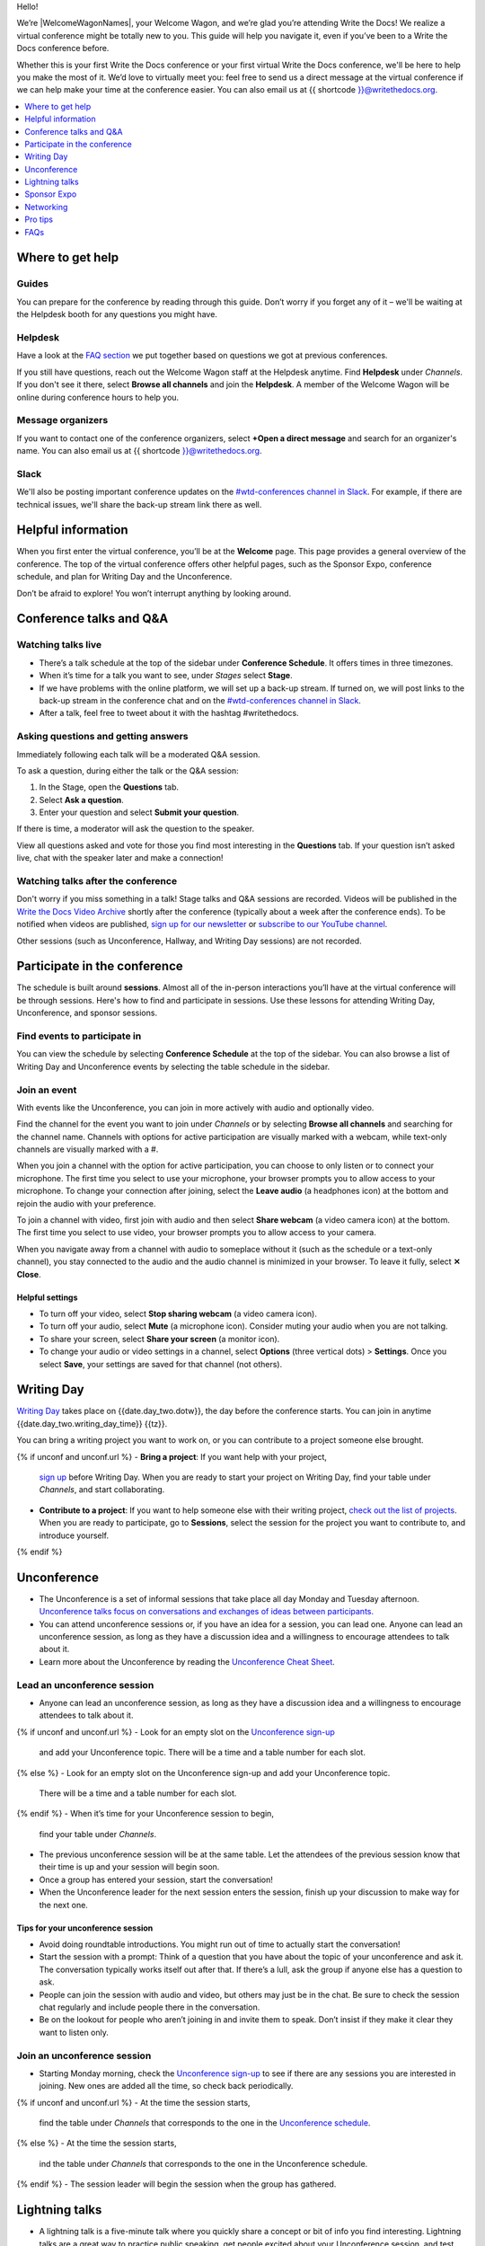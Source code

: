 Hello!

We’re |WelcomeWagonNames|, your Welcome Wagon, and we’re glad you’re attending Write the Docs!
We realize a virtual conference might be totally new to you.
This guide will help you navigate it,
even if you’ve been to a Write the Docs conference before.

Whether this is your first Write the Docs conference or your first virtual Write the Docs conference,
we'll be here to help you make the most of it.
We’d love to virtually meet you: feel free to send us a direct message at the virtual conference
if we can help make your time at the conference easier.
You can also email us at {{ shortcode }}@writethedocs.org.

.. contents::
   :local:
   :depth: 1
   :backlinks: none

Where to get help
-----------------

Guides
~~~~~~

You can prepare for the conference by reading through this guide.
Don’t worry if you forget any of it –
we'll be waiting at the Helpdesk booth for any questions you might have.

Helpdesk
~~~~~~~~

Have a look at the `FAQ section <#faqs>`__ we put together based on questions we got at previous conferences.

If you still have questions, reach out the Welcome Wagon staff at the Helpdesk anytime.
Find **Helpdesk** under *Channels*.
If you don't see it there, select **Browse all channels** and join the **Helpdesk**.
A member of the Welcome Wagon will be online during conference hours to help you.

Message organizers
~~~~~~~~~~~~~~~~~~

If you want to contact one of the conference organizers,
select **+Open a direct message** and search for an organizer's name.
You can also email us at {{ shortcode }}@writethedocs.org.

Slack
~~~~~

We'll also be posting important conference updates on the `#wtd-conferences channel in Slack <https://writethedocs.slack.com/archives/C1AKFQATH>`__.
For example, if there are technical issues, we'll share the back-up stream link there as well.

Helpful information
-------------------

When you first enter the virtual conference, you’ll be at the **Welcome** page.
This page provides a general overview of the conference.
The top of the virtual conference offers other helpful pages,
such as the Sponsor Expo, conference schedule, and plan for Writing Day and the Unconference.

Don’t be afraid to explore!
You won’t interrupt anything by looking around.

Conference talks and Q&A
------------------------

Watching talks live
~~~~~~~~~~~~~~~~~~~

- There’s a talk schedule at the top of the sidebar under **Conference Schedule**.
  It offers times in three timezones.
- When it’s time for a talk you want to see, under *Stages* select **Stage**.
- If we have problems with the online platform, we will set up a back-up stream.
  If turned on, we will post links to the back-up stream in the conference chat and on the `#wtd-conferences channel in Slack <https://writethedocs.slack.com/archives/C1AKFQATH>`__.
- After a talk, feel free to tweet about it with the hashtag #writethedocs.

Asking questions and getting answers
~~~~~~~~~~~~~~~~~~~~~~~~~~~~~~~~~~~~

Immediately following each talk will be a moderated Q&A session.

To ask a question, during either the talk or the Q&A session:

1. In the Stage, open the **Questions** tab.
2. Select **Ask a question**.
3. Enter your question and select **Submit your question**.

If there is time, a moderator will ask the question to the speaker.

View all questions asked and vote for those you find most interesting in the **Questions** tab.
If your question isn’t asked live, chat with the speaker later and make a connection!

Watching talks after the conference
~~~~~~~~~~~~~~~~~~~~~~~~~~~~~~~~~~~

Don't worry if you miss something in a talk!
Stage talks and Q&A sessions are recorded.
Videos will be published in the `Write the Docs Video Archive <https://www.writethedocs.org/videos/>`__ shortly after the conference
(typically about a week after the conference ends).
To be notified when videos are published, `sign up for our newsletter <https://www.writethedocs.org/newsletter/>`__
or `subscribe to our YouTube channel <https://www.youtube.com/c/WritetheDocs/?sub_confirmation=1>`__.

Other sessions (such as Unconference, Hallway, and Writing Day sessions) are not recorded.

Participate in the conference
-----------------------------

The schedule is built around **sessions**.
Almost all of the in-person interactions you’ll have at the virtual conference will be through sessions.
Here's how to find and participate in sessions.
Use these lessons for attending Writing Day, Unconference, and sponsor sessions.

Find events to participate in
~~~~~~~~~~~~~~~~~~~~~~~~~~~~~

You can view the schedule by selecting **Conference Schedule** at the top of the sidebar.
You can also browse a list of Writing Day and Unconference events by selecting the table schedule in the sidebar.

Join an event
~~~~~~~~~~~~~

With events like the Unconference, you can join in more actively with audio and optionally video.

Find the channel for the event you want to join under *Channels*
or by selecting **Browse all channels** and searching for the channel name.
Channels with options for active participation are visually marked with a webcam,
while text-only channels are visually marked with a #.

When you join a channel with the option for active participation,
you can choose to only listen or to connect your microphone.
The first time you select to use your microphone,
your browser prompts you to allow access to your microphone.
To change your connection after joining,
select the **Leave audio** (a headphones icon) at the bottom and rejoin the audio with your preference.

To join a channel with video, first join with audio
and then select **Share webcam** (a video camera icon) at the bottom.
The first time you select to use video,
your browser prompts you to allow access to your camera.

When you navigate away from a channel with audio to someplace without it
(such as the schedule or a text-only channel),
you stay connected to the audio and the audio channel is minimized in your browser.
To leave it fully, select **✕ Close**.

Helpful settings
^^^^^^^^^^^^^^^^

- To turn off your video, select **Stop sharing webcam** (a video camera icon).
- To turn off your audio, select **Mute** (a microphone icon).
  Consider muting your audio when you are not talking.
- To share your screen, select **Share your screen** (a monitor icon).
- To change your audio or video settings in a channel,
  select **Options** (three vertical dots) > **Settings**.
  Once you select **Save**, your settings are saved for that channel (not others).

Writing Day
-----------

`Writing Day <https://www.writethedocs.org/conf/{{ shortcode }}/{{ year }}/writing-day/>`__
takes place on {{date.day_two.dotw}}, the day before the conference starts.
You can join in anytime {{date.day_two.writing_day_time}} {{tz}}.

You can bring a writing project you want to work on,
or you can contribute to a project someone else brought.

{% if unconf and unconf.url %}
- **Bring a project**: If you want help with your project,
  `sign up <{{ unconf.url }}>`__ before Writing Day.
  When you are ready to start your project on Writing Day,
  find your table under *Channels*, and start collaborating.
- **Contribute to a project**: If you want to help someone else with their writing project,
  `check out the list of projects <{{ unconf.url }}>`__. When you are ready to participate, go to **Sessions**, select the session for the project you want to contribute to, and introduce yourself.
{% endif %}

Unconference
------------

- The Unconference is a set of informal sessions that take place all day Monday and Tuesday afternoon.
  `Unconference talks focus on conversations and exchanges of ideas between participants. <https://www.writethedocs.org/conf/{{ shortcode }}/{{ year }}/unconference/>`__
- You can attend unconference sessions or, if you have an idea for a session, you can lead one.
  Anyone can lead an unconference session,
  as long as they have a discussion idea and a willingness to encourage attendees to talk about it.
- Learn more about the Unconference by reading the `Unconference Cheat Sheet <https://www.writethedocs.org/conf/{{ shortcode }}/{{ year }}/unconference-cheatsheet/>`__.

Lead an unconference session
~~~~~~~~~~~~~~~~~~~~~~~~~~~~

- Anyone can lead an unconference session,
  as long as they have a discussion idea and a willingness to encourage attendees to talk about it.
{% if unconf and unconf.url %}
- Look for an empty slot on the `Unconference sign-up <{{unconf.url}}>`__
  and add your Unconference topic.
  There will be a time and a table number for each slot.
{% else %}
- Look for an empty slot on the Unconference sign-up and add your Unconference topic.
  There will be a time and a table number for each slot.
{% endif %}
- When it’s time for your Unconference session to begin,
  find your table under *Channels*.
- The previous unconference session will be at the same table.
  Let the attendees of the previous session know that their time is up
  and your session will begin soon.
- Once a group has entered your session, start the conversation!
- When the Unconference leader for the next session enters the session,
  finish up your discussion to make way for the next one.

Tips for your unconference session
^^^^^^^^^^^^^^^^^^^^^^^^^^^^^^^^^^

- Avoid doing roundtable introductions.
  You might run out of time to actually start the conversation!
- Start the session with a prompt:
  Think of a question that you have about the topic of your unconference and ask it.
  The conversation typically works itself out after that.
  If there’s a lull, ask the group if anyone else has a question to ask.
- People can join the session with audio and video, but others may just be in the chat.
  Be sure to check the session chat regularly and include people there in the conversation.
- Be on the lookout for people who aren’t joining in and invite them to speak.
  Don’t insist if they make it clear they want to listen only.

Join an unconference session
~~~~~~~~~~~~~~~~~~~~~~~~~~~~

- Starting Monday morning, check the `Unconference sign-up <{{unconf.url}}>`__
  to see if there are any sessions you are interested in joining.
  New ones are added all the time, so check back periodically.
{% if unconf and unconf.url %}
- At the time the session starts,
  find the table under *Channels* that corresponds to the one in the `Unconference schedule <{{unconf.url}}>`__.
{% else %}
- At the time the session starts,
  ind the table under *Channels* that corresponds to the one in the Unconference schedule.
{% endif %}
- The session leader will begin the session when the group has gathered.

Lightning talks
---------------

- A lightning talk is a five-minute talk
  where you quickly share a concept or bit of info you find interesting.
  Lightning talks are a great way to practice public speaking,
  get people excited about your Unconference session,
  and test interest in a conference proposal idea.
- If you are interested in giving a lightning talk, be prepared!
  Read our `guide to lightning talks <https://www.writethedocs.org/conf/{{ shortcode }}/{{ year }}/lightning-talks/>`__.
- Watch the conference chat and your browser window
  for an announcement that Lightning Talk sign-ups have opened and for directions on how to sign up.
- If you are selected to speak, one of the Organizers will contact you with more information.

Sponsor Expo
--------------

The Sponsor Expo, highlighting companies that are hiring or offering products for docs,
takes place on Tuesday.
For the exact times, see the `schedule <https://www.writethedocs.org/conf/{{ shortcode }}/{{ year }}/schedule/>`__.

Select **Sponsor Expo** at the top of the sidebar to view Sponsor booths.
Sponsors might have videos you can watch, information to review, and people you can talk to.
Visiting Sponsor booths is a great way to make connections!

Networking
----------

All conversations should adhere to the `Write the Docs Code of Conduct <https://www.writethedocs.org/code-of-conduct/>`__.

Add info to your profile
~~~~~~~~~~~~~~~~~~~~~~~~

To add information about yourself to your conference profile,
select your name (in the bottom left).
In addition to editing your display name, you can include your pronouns, company, and job title.
When you're ready, select **Save**.

Note: Any info you add to your profile can be seen by everyone attending the conference.

Reach out to attendees
~~~~~~~~~~~~~~~~~~~~~~

There are several ways to network using the virtual conference platform.

Direct messages
^^^^^^^^^^^^^^^

- You can direct message attendees by selecting **+ Open a direct message** next to *Direct messages*
  and finding the person you want to message.
- When you're in a channel or the main Stage,
  you can see a list of all of the people currently with you.
  Select a person's name and then **Message** to send them a message.

Session-specific chat
^^^^^^^^^^^^^^^^^^^^^

When you view the main Stage or are in a channel,
you can chat with the other people currently there with you.

Hallway sessions
^^^^^^^^^^^^^^^^

Under *Channels*, you'll find multiple channels marked as *Hallway*.
These are specifically for casually talking with other attendees.
You can join with your own audio and video or chat only.

Here are some icebreakers:

- What are you reading for fun right now?
- If you could start a business, what would it be?
- What is the best vacation you’ve ever been on?
- Are you working on any passion projects right now?
- What are your favorite podcasts?
- What is the most surprising thing that happened to you in the past week?
- What drew you to your work?

Video calls
^^^^^^^^^^^

When you view another attendee's profile by clicking on their name,
you see a button to call them.
This is a great way to continue a conversation that started in an Unconference or Hallway session.

Pro tips
--------

- Conferences are exhilarating, but can also be exhausting.
  Give your brain a break!
  Grab a quiet spot or take a quick walk.
  Play a board game on your lunch break.
  Come back invigorated.
- Find out who is attending the conference before you attend.
  Join the `Write the Docs Slack <https://writethedocs.org/slack/>`__,
  follow `Write the Docs on Twitter <https://twitter.com/writethedocs>`__,
  and review the `list of speakers <https://www.writethedocs.org/conf/{{ shortcode }}/{{ year }}/speakers/>`__.
- In case of technical issues with our main platform,
  please watch the `#wtd-conferences Slack channel <https://writethedocs.slack.com/archives/C1AKFQATH>`__
  for status updates and alternative viewing links that might be posted.
- Make sure your browser window is wide enough,
  as otherwise the sidebar auto-hides every time you navigate around.

FAQs
----

Are the talks recorded?
~~~~~~~~~~~~~~~~~~~~~~~

- Stage talks and Q&A sessions are recorded.
  Videos will be published in the `Write the Docs Video Archive <https://www.writethedocs.org/videos/>`__ shortly after the conference
  (typically about a week after the conference ends).
- Other sessions (such as Unconference, Hallway, and Writing Day sessions) are not recorded.

How do I get into the virtual conference?
~~~~~~~~~~~~~~~~~~~~~~~~~~~~~~~~~~~~~~~~~

Getting into the conference is a two-step process.

1. Buy a ticket.
2. Around one week to several days before the conference,
   you will receive a link to our virtual conference platform.
   This link is all you need to enter the conference.

Do I have to be on video during the conference?
~~~~~~~~~~~~~~~~~~~~~~~~~~~~~~~~~~~~~~~~~~~~~~~

- You can choose whether to share your video during the conference,
  including during Unconference sessions.
  Select **Share webcam**/**Stop sharing webcam** (a video camera icon) to turn on and off your video.
- You can also share your screen during an Unconference.
  To share your screen, select elect **Share your screen** (a monitor icon) to share your screen.
- To change your audio or video settings, select **Options** (three vertical dots) > **Settings**.

How do I see what’s happening right now?
~~~~~~~~~~~~~~~~~~~~~~~~~~~~~~~~~~~~~~~~

- To see the talk schedule, select **Conference Schedule** at the top of the sidebar.
- To see the full schedule, visit the `Write the Docs website <https://www.writethedocs.org/conf/{{ shortcode }}/{{ year }}/schedule/>`__.
{% if unconf and unconf.url %}
- To see what Writing Day and Unconference sessions are happening, view the `Integrated Sessions Schedule <{{unconf.url}}>`__.
{% else %}
- To see what Writing Day and Unconference sessions are happening, view the Integrated Sessions Schedule.
{% endif %}
- To view Sponsor Booths, select **Sponsor Expo** at the top of the sidebar.

Someone sent me a message at the conference. Where can I see it?
~~~~~~~~~~~~~~~~~~~~~~~~~~~~~~~~~~~~~~~~~~~~~~~~~~~~~~~~~~~~~~~~

Look under *Direct messages*.


I’m having a technical issue. What can I try?
~~~~~~~~~~~~~~~~~~~~~~~~~~~~~~~~~~~~~~~~~~~~~

If you are having issues with error messages or an inability to hear or participate in Sessions,
try these steps:

- Refresh the page.
- Make sure your browser allows access to your microphone and webcam.
- If you are using a Mac, check your privacy settings to allow your browser to access to your camera.
- Try a different browser.
- Try using an Incognito or private browsing window.
- Log into your company’s VPN.
  If you are already logged in, try logging out.
- Verify that your computer has a webcam.
  If you don't, you won't be able to be seen.
  If you don't have a webcam, open the platform on a mobile device.
- Unplug your USB devices and replug them in.
  If you plug in a headset *after* you have joined the conference,
  you may need to restart your browser and join again.
- Disable browser extensions.
- Try a different computer.
  Sometimes work computers can have video streaming restrictions.
- Check that your router is not blocking video streaming.
- If you are using your work computer and still running into issues,
  your company’s IT department may need to temporarily disable Restricted Mode or put Venueless on their allowlist.
  See `more details on Restricted Mode <https://support.google.com/youtube/answer/174084?hl=en>`__.

If none of these work, reach out to the Helpdesk for help.
Find **Helpdesk**  under *Channels* and ask your question.

I can’t access the Unconference Spreadsheet. 
~~~~~~~~~~~~~~~~~~~~~~~~~~~~~~~~~~~~~~~~~~~~

If you are getting a “You need permission to access this published document” message,
open the Unconference spreadsheet in an Incognito window or in a different browser.

What can I do at the conference?
~~~~~~~~~~~~~~~~~~~~~~~~~~~~~~~~

You can watch talks, participate in the Unconference, talk to our sponsors, give a Lightning Talk,
and chat with other conference attendees.
If you need help with any of it,
reach out to the Welcome Wagon in the **Helpdesk** channel.
